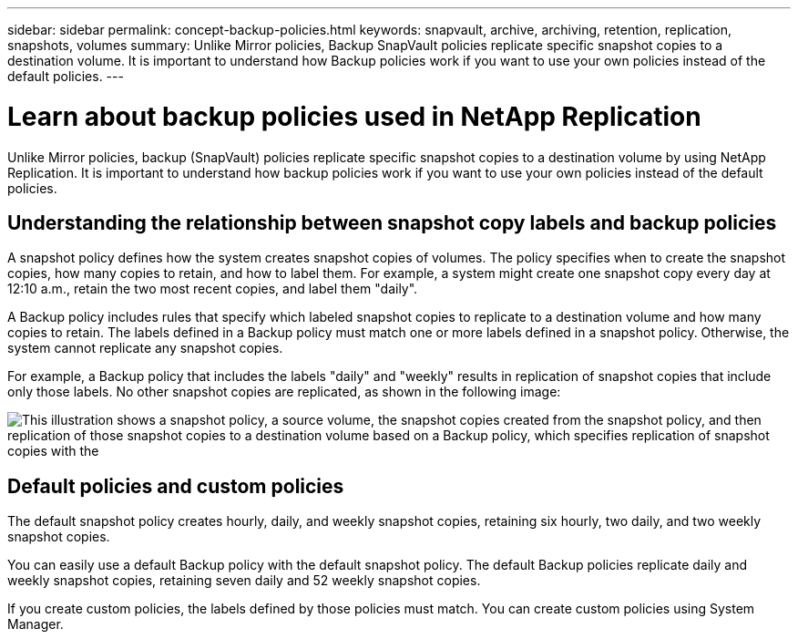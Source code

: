 ---
sidebar: sidebar
permalink: concept-backup-policies.html
keywords: snapvault, archive, archiving, retention, replication, snapshots, volumes
summary: Unlike Mirror policies, Backup SnapVault policies replicate specific snapshot copies to a destination volume. It is important to understand how Backup policies work if you want to use your own policies instead of the default policies.
---

= Learn about backup policies used in NetApp Replication
:hardbreaks:
:nofooter:
:icons: font
:linkattrs:
:imagesdir: ./media/

[.lead]
Unlike Mirror policies, backup (SnapVault) policies replicate specific snapshot copies to a destination volume by using NetApp Replication. It is important to understand how backup policies work if you want to use your own policies instead of the default policies.

== Understanding the relationship between snapshot copy labels and backup policies

A snapshot policy defines how the system creates snapshot copies of volumes. The policy specifies when to create the snapshot copies, how many copies to retain, and how to label them. For example, a system might create one snapshot copy every day at 12:10 a.m., retain the two most recent copies, and label them "daily".

A Backup policy includes rules that specify which labeled snapshot copies to replicate to a destination volume and how many copies to retain. The labels defined in a Backup policy must match one or more labels defined in a snapshot policy. Otherwise, the system cannot replicate any snapshot copies.

For example, a Backup policy that includes the labels "daily" and "weekly" results in replication of snapshot copies that include only those labels. No other snapshot copies are replicated, as shown in the following image:

image:diagram_replication_snapvault_policy.png["This illustration shows a snapshot policy, a source volume, the snapshot copies created from the snapshot policy, and then replication of those snapshot copies to a destination volume based on a Backup policy, which specifies replication of snapshot copies with the "daily" and "weekly" labels."]

== Default policies and custom policies

The default snapshot policy creates hourly, daily, and weekly snapshot copies, retaining six hourly, two daily, and two weekly snapshot copies.

You can easily use a default Backup policy with the default snapshot policy. The default Backup policies replicate daily and weekly snapshot copies, retaining seven daily and 52 weekly snapshot copies.

If you create custom policies, the labels defined by those policies must match. You can create custom policies using System Manager.
